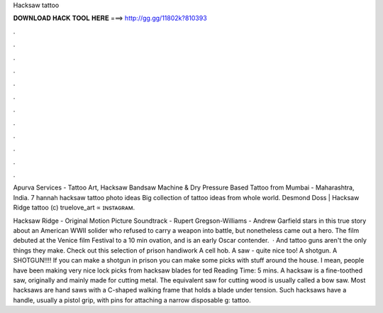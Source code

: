 Hacksaw tattoo



𝐃𝐎𝐖𝐍𝐋𝐎𝐀𝐃 𝐇𝐀𝐂𝐊 𝐓𝐎𝐎𝐋 𝐇𝐄𝐑𝐄 ===> http://gg.gg/11802k?810393



.



.



.



.



.



.



.



.



.



.



.



.

Apurva Services - Tattoo Art, Hacksaw Bandsaw Machine & Dry Pressure Based Tattoo from Mumbai - Maharashtra, India. 7 hannah hacksaw tattoo photo ideas Big collection of tattoo ideas from whole world. Desmond Doss | Hacksaw Ridge tattoo (c) truelove_art ∝ ɪɴsᴛᴀɢʀᴀᴍ.

Hacksaw Ridge - Original Motion Picture Soundtrack - Rupert Gregson-Williams - Andrew Garfield stars in this true story about an American WWII solider who refused to carry a weapon into battle, but nonetheless came out a hero. The film debuted at the Venice film Festival to a 10 min ovation, and is an early Oscar contender.  · And tattoo guns aren't the only things they make. Check out this selection of prison handiwork A cell hob. A saw - quite nice too! A shotgun. A SHOTGUN!!!! If you can make a shotgun in prison you can make some picks with stuff around the house. I mean, people have been making very nice lock picks from hacksaw blades for ted Reading Time: 5 mins. A hacksaw is a fine-toothed saw, originally and mainly made for cutting metal. The equivalent saw for cutting wood is usually called a bow saw. Most hacksaws are hand saws with a C-shaped walking frame that holds a blade under tension. Such hacksaws have a handle, usually a pistol grip, with pins for attaching a narrow disposable g: tattoo.

